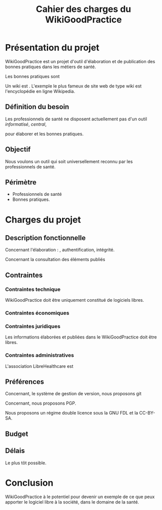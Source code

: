 #+TITLE: Cahier des charges du WikiGoodPractice

* Présentation du projet

WikiGoodPractice est un projet d'outil d'élaboration et de publication
des bonnes pratiques dans les métiers de santé.

Les bonnes pratiques sont

Un wiki est . L'exemple le plus fameux de site web de type wiki est
l'encyclopédie en ligne Wikipedia.

** Définition du besoin

Les professionnels de santé ne disposent actuellement pas d'un outil
/informatisé/, /central/, 

pour élaborer et les bonnes pratiques.

** Objectif

Nous voulons un outil qui soit universellement reconnu par les
professionnels de santé.

** Périmètre

- Professionnels de santé
- Bonnes pratiques.

* Charges du projet
** Description fonctionnelle

Concernant l'élaboration :
, authentification, intégrité.

Concernant la consultation des éléments publiés

** Contraintes
*** Contraintes technique

WikiGoodPractice doit être uniquement constitué de logiciels libres.

*** Contraintes économiques

*** Contraintes juridiques

Les informations élaborées et publiées dans le WikiGoodPractice doit
être libres.

*** Contraintes administratives




L'association LibreHealthcare est 

** Préférences

Concernant, le système de gestion de version, nous proposons git

Concernant, nous proposons PGP.

Nous proposons un régime double licence sous la GNU FDL et la CC-BY-SA.
** Budget

** Délais

Le plus tôt possible.
* Conclusion

WikiGoodPractice à le potentiel pour devenir un exemple de ce que peux
apporter le logiciel libre à la société, dans le domaine de la santé.

